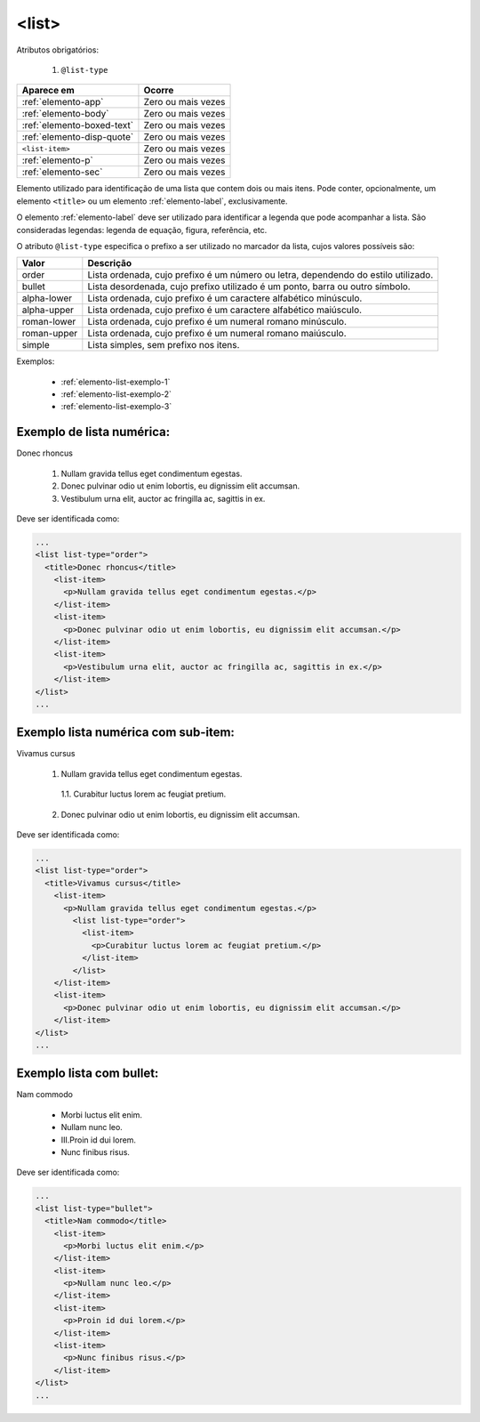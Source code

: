 .. _elemento-list:

<list>
======

Atributos obrigatórios:

  1. ``@list-type``

+----------------------------+--------------------+
| Aparece em                 | Ocorre             |
+============================+====================+
| :ref:`elemento-app`        | Zero ou mais vezes |
+----------------------------+--------------------+
| :ref:`elemento-body`       | Zero ou mais vezes |
+----------------------------+--------------------+
| :ref:`elemento-boxed-text` | Zero ou mais vezes |
+----------------------------+--------------------+
| :ref:`elemento-disp-quote` | Zero ou mais vezes |
+----------------------------+--------------------+
| ``<list-item>``            | Zero ou mais vezes |
+----------------------------+--------------------+
| :ref:`elemento-p`          | Zero ou mais vezes |
+----------------------------+--------------------+
| :ref:`elemento-sec`        | Zero ou mais vezes |
+----------------------------+--------------------+



Elemento utilizado para identificação de uma lista que contem dois ou mais itens. Pode conter, opcionalmente, um elemento ``<title>`` ou um elemento :ref:`elemento-label`, exclusivamente.

O elemento :ref:`elemento-label` deve ser utilizado para identificar a legenda que pode acompanhar a lista. São consideradas legendas: legenda de equação, figura, referência, etc.

O atributo ``@list-type`` especifica o prefixo a ser utilizado no marcador da lista, cujos valores possíveis são:

+----------------+-------------------------------------------------------------------+
| Valor          | Descrição                                                         |
+================+===================================================================+
| order          | Lista ordenada, cujo prefixo é um número ou letra, dependendo     |
|                | do estilo utilizado.                                              |
+----------------+-------------------------------------------------------------------+
| bullet         | Lista desordenada, cujo prefixo utilizado é um ponto, barra ou    |
|                | outro símbolo.                                                    |
+----------------+-------------------------------------------------------------------+
| alpha-lower    | Lista ordenada, cujo prefixo é um caractere alfabético minúsculo. |
+----------------+-------------------------------------------------------------------+
| alpha-upper    | Lista ordenada, cujo prefixo é um caractere alfabético maiúsculo. |
+----------------+-------------------------------------------------------------------+
| roman-lower    | Lista ordenada, cujo prefixo é um numeral romano minúsculo.       |
+----------------+-------------------------------------------------------------------+
| roman-upper    | Lista ordenada, cujo prefixo é um numeral romano maiúsculo.       |
+----------------+-------------------------------------------------------------------+
| simple         | Lista simples, sem prefixo nos itens.                             |
+----------------+-------------------------------------------------------------------+


Exemplos:

  * :ref:`elemento-list-exemplo-1`
  * :ref:`elemento-list-exemplo-2`
  * :ref:`elemento-list-exemplo-3`



.. _elemento-list-exemplo-1:

Exemplo de lista numérica:
--------------------------


Donec rhoncus

 1. Nullam gravida tellus eget condimentum egestas.
 2. Donec pulvinar odio ut enim lobortis, eu dignissim elit accumsan.
 3. Vestibulum urna elit, auctor ac fringilla ac, sagittis in ex.



Deve ser identificada como:

.. code-block:: xml

  ...
  <list list-type="order">
    <title>Donec rhoncus</title>
      <list-item>
        <p>Nullam gravida tellus eget condimentum egestas.</p>
      </list-item>
      <list-item>
        <p>Donec pulvinar odio ut enim lobortis, eu dignissim elit accumsan.</p>
      </list-item>
      <list-item>
        <p>Vestibulum urna elit, auctor ac fringilla ac, sagittis in ex.</p>
      </list-item>
  </list>
  ...



.. _elemento-list-exemplo-2:

Exemplo lista numérica com sub-item:
------------------------------------


Vivamus cursus

 1. Nullam gravida tellus eget condimentum egestas.
  1.1. Curabitur luctus lorem ac feugiat pretium.
  
 2. Donec pulvinar odio ut enim lobortis, eu dignissim elit accumsan.




Deve ser identificada como:


.. code-block:: xml

  ...
  <list list-type="order">
    <title>Vivamus cursus</title>
      <list-item>
        <p>Nullam gravida tellus eget condimentum egestas.</p>
          <list list-type="order">
            <list-item>
              <p>Curabitur luctus lorem ac feugiat pretium.</p>
            </list-item>
          </list>
      </list-item>
      <list-item>
        <p>Donec pulvinar odio ut enim lobortis, eu dignissim elit accumsan.</p>
      </list-item>
  </list>
  ...



.. _elemento-list-exemplo-3:


Exemplo lista com bullet:
-------------------------


Nam commodo

 * Morbi luctus elit enim.
 * Nullam nunc leo.
 * III.Proin id dui lorem.
 * Nunc finibus risus.



Deve ser identificada como:


.. code-block:: xml

  ...
  <list list-type="bullet">
    <title>Nam commodo</title>
      <list-item>
        <p>Morbi luctus elit enim.</p>
      </list-item>
      <list-item>
        <p>Nullam nunc leo.</p>
      </list-item>
      <list-item>
        <p>Proin id dui lorem.</p>
      </list-item>
      <list-item>
        <p>Nunc finibus risus.</p>
      </list-item>
  </list>
  ...











